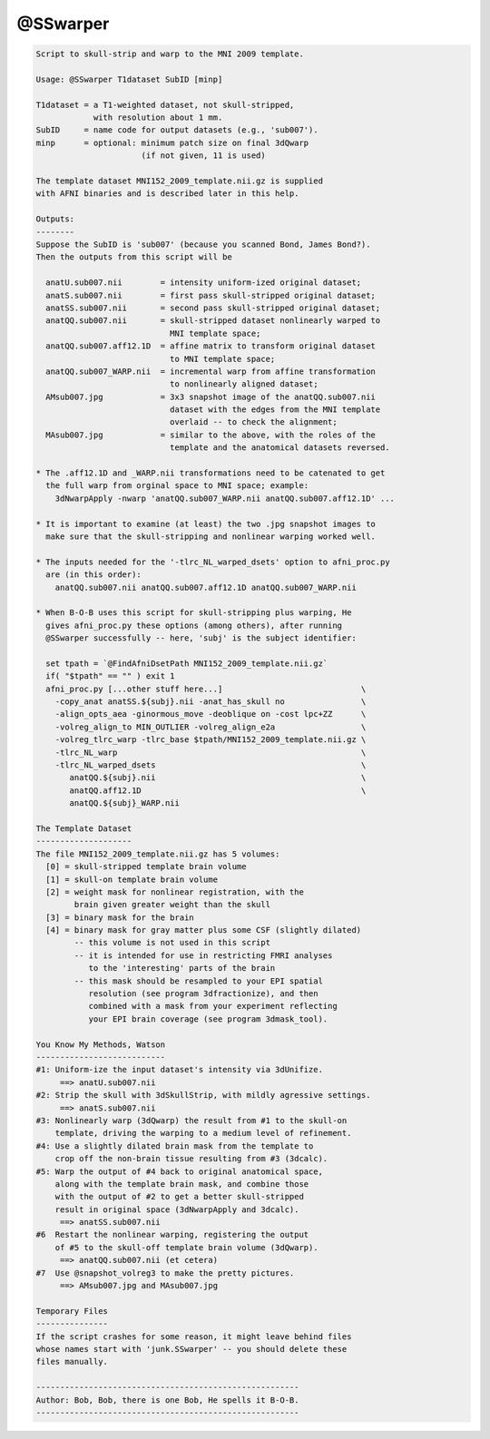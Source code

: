 *********
@SSwarper
*********

.. _@SSwarper:

.. contents:: 
    :depth: 4 

.. code-block:: none

    
    Script to skull-strip and warp to the MNI 2009 template.
    
    Usage: @SSwarper T1dataset SubID [minp]
    
    T1dataset = a T1-weighted dataset, not skull-stripped,
                with resolution about 1 mm.
    SubID     = name code for output datasets (e.g., 'sub007').
    minp      = optional: minimum patch size on final 3dQwarp
                          (if not given, 11 is used)
    
    The template dataset MNI152_2009_template.nii.gz is supplied
    with AFNI binaries and is described later in this help.
    
    Outputs:
    --------
    Suppose the SubID is 'sub007' (because you scanned Bond, James Bond?).
    Then the outputs from this script will be
    
      anatU.sub007.nii        = intensity uniform-ized original dataset;
      anatS.sub007.nii        = first pass skull-stripped original dataset;
      anatSS.sub007.nii       = second pass skull-stripped original dataset;
      anatQQ.sub007.nii       = skull-stripped dataset nonlinearly warped to
                                MNI template space;
      anatQQ.sub007.aff12.1D  = affine matrix to transform original dataset
                                to MNI template space;
      anatQQ.sub007_WARP.nii  = incremental warp from affine transformation
                                to nonlinearly aligned dataset;
      AMsub007.jpg            = 3x3 snapshot image of the anatQQ.sub007.nii
                                dataset with the edges from the MNI template
                                overlaid -- to check the alignment;
      MAsub007.jpg            = similar to the above, with the roles of the
                                template and the anatomical datasets reversed.
    
    * The .aff12.1D and _WARP.nii transformations need to be catenated to get
      the full warp from orginal space to MNI space; example:
        3dNwarpApply -nwarp 'anatQQ.sub007_WARP.nii anatQQ.sub007.aff12.1D' ...
    
    * It is important to examine (at least) the two .jpg snapshot images to
      make sure that the skull-stripping and nonlinear warping worked well.
    
    * The inputs needed for the '-tlrc_NL_warped_dsets' option to afni_proc.py
      are (in this order):
        anatQQ.sub007.nii anatQQ.sub007.aff12.1D anatQQ.sub007_WARP.nii
    
    * When B-O-B uses this script for skull-stripping plus warping, He
      gives afni_proc.py these options (among others), after running
      @SSwarper successfully -- here, 'subj' is the subject identifier:
    
      set tpath = `@FindAfniDsetPath MNI152_2009_template.nii.gz`
      if( "$tpath" == "" ) exit 1
      afni_proc.py [...other stuff here...]                             \
        -copy_anat anatSS.${subj}.nii -anat_has_skull no                \
        -align_opts_aea -ginormous_move -deoblique on -cost lpc+ZZ      \
        -volreg_align_to MIN_OUTLIER -volreg_align_e2a                  \
        -volreg_tlrc_warp -tlrc_base $tpath/MNI152_2009_template.nii.gz \
        -tlrc_NL_warp                                                   \
        -tlrc_NL_warped_dsets                                           \
           anatQQ.${subj}.nii                                           \
           anatQQ.aff12.1D                                              \
           anatQQ.${subj}_WARP.nii
    
    The Template Dataset
    --------------------
    The file MNI152_2009_template.nii.gz has 5 volumes:
      [0] = skull-stripped template brain volume
      [1] = skull-on template brain volume
      [2] = weight mask for nonlinear registration, with the
            brain given greater weight than the skull
      [3] = binary mask for the brain
      [4] = binary mask for gray matter plus some CSF (slightly dilated)
            -- this volume is not used in this script
            -- it is intended for use in restricting FMRI analyses
               to the 'interesting' parts of the brain
            -- this mask should be resampled to your EPI spatial
               resolution (see program 3dfractionize), and then
               combined with a mask from your experiment reflecting
               your EPI brain coverage (see program 3dmask_tool).
    
    You Know My Methods, Watson
    ---------------------------
    #1: Uniform-ize the input dataset's intensity via 3dUnifize.
         ==> anatU.sub007.nii
    #2: Strip the skull with 3dSkullStrip, with mildly agressive settings.
         ==> anatS.sub007.nii
    #3: Nonlinearly warp (3dQwarp) the result from #1 to the skull-on
        template, driving the warping to a medium level of refinement.
    #4: Use a slightly dilated brain mask from the template to
        crop off the non-brain tissue resulting from #3 (3dcalc).
    #5: Warp the output of #4 back to original anatomical space,
        along with the template brain mask, and combine those
        with the output of #2 to get a better skull-stripped
        result in original space (3dNwarpApply and 3dcalc).
         ==> anatSS.sub007.nii
    #6  Restart the nonlinear warping, registering the output
        of #5 to the skull-off template brain volume (3dQwarp).
         ==> anatQQ.sub007.nii (et cetera)
    #7  Use @snapshot_volreg3 to make the pretty pictures.
         ==> AMsub007.jpg and MAsub007.jpg
    
    Temporary Files
    ---------------
    If the script crashes for some reason, it might leave behind files
    whose names start with 'junk.SSwarper' -- you should delete these
    files manually.
    
    -------------------------------------------------------
    Author: Bob, Bob, there is one Bob, He spells it B-O-B.
    -------------------------------------------------------
